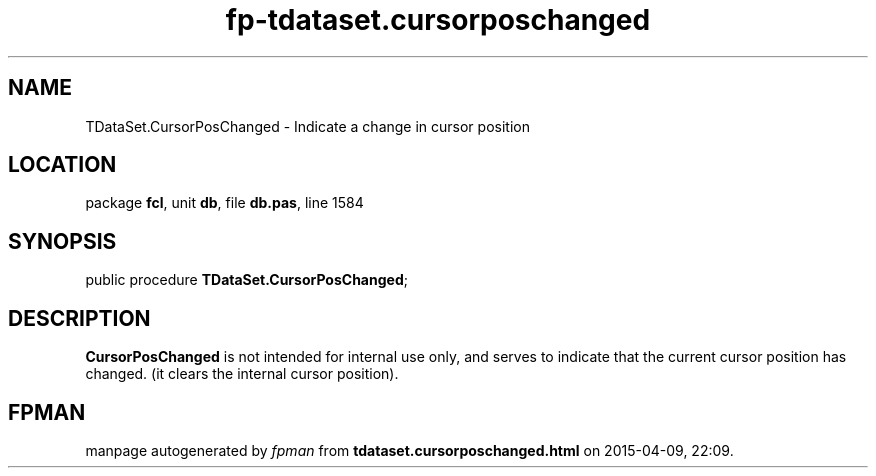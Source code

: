 .\" file autogenerated by fpman
.TH "fp-tdataset.cursorposchanged" 3 "2014-03-14" "fpman" "Free Pascal Programmer's Manual"
.SH NAME
TDataSet.CursorPosChanged - Indicate a change in cursor position
.SH LOCATION
package \fBfcl\fR, unit \fBdb\fR, file \fBdb.pas\fR, line 1584
.SH SYNOPSIS
public procedure \fBTDataSet.CursorPosChanged\fR;
.SH DESCRIPTION
\fBCursorPosChanged\fR is not intended for internal use only, and serves to indicate that the current cursor position has changed. (it clears the internal cursor position).


.SH FPMAN
manpage autogenerated by \fIfpman\fR from \fBtdataset.cursorposchanged.html\fR on 2015-04-09, 22:09.

